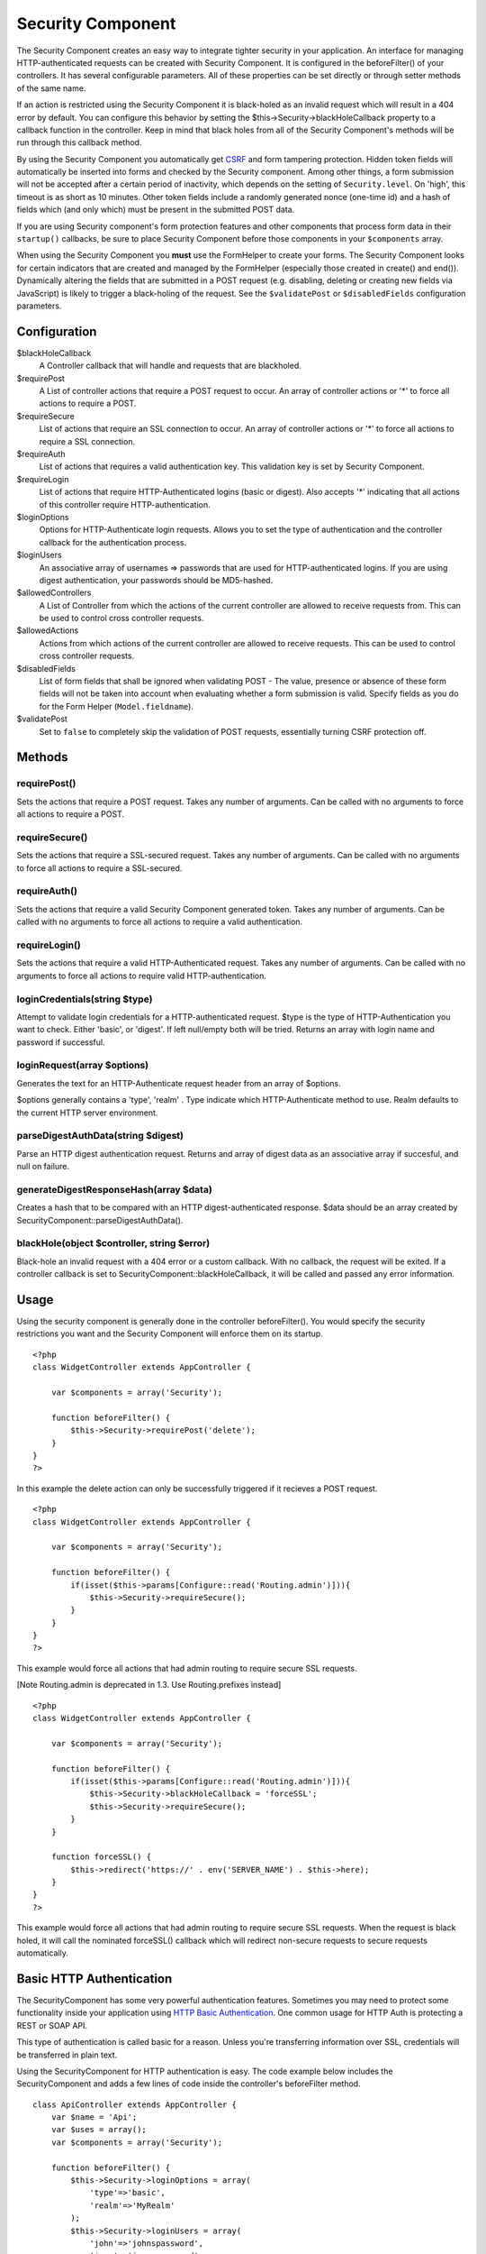 Security Component
##################

The Security Component creates an easy way to integrate tighter security
in your application. An interface for managing HTTP-authenticated
requests can be created with Security Component. It is configured in the
beforeFilter() of your controllers. It has several configurable
parameters. All of these properties can be set directly or through
setter methods of the same name.

If an action is restricted using the Security Component it is
black-holed as an invalid request which will result in a 404 error by
default. You can configure this behavior by setting the
$this->Security->blackHoleCallback property to a callback function in
the controller. Keep in mind that black holes from all of the Security
Component's methods will be run through this callback method.

By using the Security Component you automatically get
`CSRF <http://en.wikipedia.org/wiki/Cross-site_request_forgery>`_ and
form tampering protection. Hidden token fields will automatically be
inserted into forms and checked by the Security component. Among other
things, a form submission will not be accepted after a certain period of
inactivity, which depends on the setting of ``Security.level``. On
'high', this timeout is as short as 10 minutes. Other token fields
include a randomly generated nonce (one-time id) and a hash of fields
which (and only which) must be present in the submitted POST data.

If you are using Security component's form protection features and other
components that process form data in their ``startup()`` callbacks, be
sure to place Security Component before those components in your
``$components`` array.

When using the Security Component you **must** use the FormHelper to
create your forms. The Security Component looks for certain indicators
that are created and managed by the FormHelper (especially those created
in create() and end()). Dynamically altering the fields that are
submitted in a POST request (e.g. disabling, deleting or creating new
fields via JavaScript) is likely to trigger a black-holing of the
request. See the ``$validatePost`` or ``$disabledFields`` configuration
parameters.

Configuration
=============

$blackHoleCallback
    A Controller callback that will handle and requests that are
    blackholed.
$requirePost
    A List of controller actions that require a POST request to occur.
    An array of controller actions or '\*' to force all actions to
    require a POST.
$requireSecure
    List of actions that require an SSL connection to occur. An array of
    controller actions or '\*' to force all actions to require a SSL
    connection.
$requireAuth
    List of actions that requires a valid authentication key. This
    validation key is set by Security Component.
$requireLogin
    List of actions that require HTTP-Authenticated logins (basic or
    digest). Also accepts '\*' indicating that all actions of this
    controller require HTTP-authentication.
$loginOptions
    Options for HTTP-Authenticate login requests. Allows you to set the
    type of authentication and the controller callback for the
    authentication process.
$loginUsers
    An associative array of usernames => passwords that are used for
    HTTP-authenticated logins. If you are using digest authentication,
    your passwords should be MD5-hashed.
$allowedControllers
    A List of Controller from which the actions of the current
    controller are allowed to receive requests from. This can be used to
    control cross controller requests.
$allowedActions
    Actions from which actions of the current controller are allowed to
    receive requests. This can be used to control cross controller
    requests.
$disabledFields
    List of form fields that shall be ignored when validating POST - The
    value, presence or absence of these form fields will not be taken
    into account when evaluating whether a form submission is valid.
    Specify fields as you do for the Form Helper (``Model.fieldname``).
$validatePost
    Set to ``false`` to completely skip the validation of POST requests,
    essentially turning CSRF protection off.

Methods
=======

requirePost()
-------------

Sets the actions that require a POST request. Takes any number of
arguments. Can be called with no arguments to force all actions to
require a POST.

requireSecure()
---------------

Sets the actions that require a SSL-secured request. Takes any number of
arguments. Can be called with no arguments to force all actions to
require a SSL-secured.

requireAuth()
-------------

Sets the actions that require a valid Security Component generated
token. Takes any number of arguments. Can be called with no arguments to
force all actions to require a valid authentication.

requireLogin()
--------------

Sets the actions that require a valid HTTP-Authenticated request. Takes
any number of arguments. Can be called with no arguments to force all
actions to require valid HTTP-authentication.

loginCredentials(string $type)
------------------------------

Attempt to validate login credentials for a HTTP-authenticated request.
$type is the type of HTTP-Authentication you want to check. Either
'basic', or 'digest'. If left null/empty both will be tried. Returns an
array with login name and password if successful.

loginRequest(array $options)
----------------------------

Generates the text for an HTTP-Authenticate request header from an array
of $options.

$options generally contains a 'type', 'realm' . Type indicate which
HTTP-Authenticate method to use. Realm defaults to the current HTTP
server environment.

parseDigestAuthData(string $digest)
-----------------------------------

Parse an HTTP digest authentication request. Returns and array of digest
data as an associative array if succesful, and null on failure.

generateDigestResponseHash(array $data)
---------------------------------------

Creates a hash that to be compared with an HTTP digest-authenticated
response. $data should be an array created by
SecurityComponent::parseDigestAuthData().

blackHole(object $controller, string $error)
--------------------------------------------

Black-hole an invalid request with a 404 error or a custom callback.
With no callback, the request will be exited. If a controller callback
is set to SecurityComponent::blackHoleCallback, it will be called and
passed any error information.

Usage
=====

Using the security component is generally done in the controller
beforeFilter(). You would specify the security restrictions you want and
the Security Component will enforce them on its startup.

::

    <?php
    class WidgetController extends AppController {

        var $components = array('Security');

        function beforeFilter() {
            $this->Security->requirePost('delete');
        }
    }
    ?>

In this example the delete action can only be successfully triggered if
it recieves a POST request.

::

    <?php
    class WidgetController extends AppController {

        var $components = array('Security');

        function beforeFilter() {
            if(isset($this->params[Configure::read('Routing.admin')])){
                $this->Security->requireSecure();
            }
        }
    }
    ?>

This example would force all actions that had admin routing to require
secure SSL requests.

[Note Routing.admin is deprecated in 1.3. Use Routing.prefixes instead]

::

    <?php
    class WidgetController extends AppController {

        var $components = array('Security');

        function beforeFilter() {
            if(isset($this->params[Configure::read('Routing.admin')])){
                $this->Security->blackHoleCallback = 'forceSSL';
                $this->Security->requireSecure();
            }
        }

        function forceSSL() {
            $this->redirect('https://' . env('SERVER_NAME') . $this->here);
        }
    }
    ?>

This example would force all actions that had admin routing to require
secure SSL requests. When the request is black holed, it will call the
nominated forceSSL() callback which will redirect non-secure requests to
secure requests automatically.

Basic HTTP Authentication
=========================

The SecurityComponent has some very powerful authentication features.
Sometimes you may need to protect some functionality inside your
application using `HTTP Basic
Authentication <http://en.wikipedia.org/wiki/Basic_access_authentication>`_.
One common usage for HTTP Auth is protecting a REST or SOAP API.

This type of authentication is called basic for a reason. Unless you're
transferring information over SSL, credentials will be transferred in
plain text.

Using the SecurityComponent for HTTP authentication is easy. The code
example below includes the SecurityComponent and adds a few lines of
code inside the controller's beforeFilter method.

::

    class ApiController extends AppController {
        var $name = 'Api';
        var $uses = array();
        var $components = array('Security');

        function beforeFilter() {
            $this->Security->loginOptions = array(
                'type'=>'basic',
                'realm'=>'MyRealm'
            );
            $this->Security->loginUsers = array(
                'john'=>'johnspassword',
                'jane'=>'janespassword'
            );
            $this->Security->requireLogin();
        }
        
        function index() {
            //protected application logic goes here...
        }
    }

The loginOptions property of the SecurityComponent is an associative
array specifying how logins should be handled. You only need to specify
the **type** as **basic** to get going. Specify the **realm** if you
want display a nice message to anyone trying to login or if you have
several authenticated sections (= realms) of your application you want
to keep separate.

The loginUsers property of the SecurityComponent is an associative array
containing users and passwords that should have access to this realm.
The examples here use hard-coded user information, but you'll probably
want to use a model to make your authentication credentials more
manageable.

Finally, requireLogin() tells SecurityComponent that this Controller
requires login. As with requirePost(), above, providing method names
will protect those methods while keeping others open.
